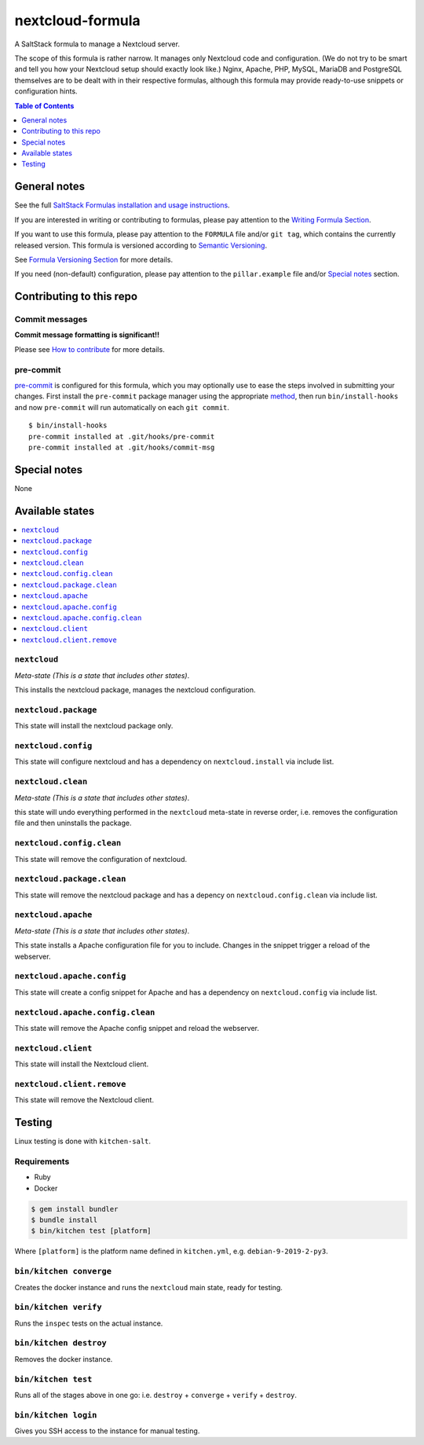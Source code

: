 .. _readme:

nextcloud-formula
================

|img_travis| |img_sr| |img_pc|

.. |img_travis| image:: https://travis-ci.com/saltstack-formulas/nextcloud-formula.svg?branch=master
   :alt: Travis CI Build Status
   :scale: 100%
   :target: https://travis-ci.com/saltstack-formulas/nextcloud-formula
.. |img_sr| image:: https://img.shields.io/badge/%20%20%F0%9F%93%A6%F0%9F%9A%80-semantic--release-e10079.svg
   :alt: Semantic Release
   :scale: 100%
   :target: https://github.com/semantic-release/semantic-release
.. |img_pc| image:: https://img.shields.io/badge/pre--commit-enabled-brightgreen?logo=pre-commit&logoColor=white
   :alt: pre-commit
   :scale: 100%
   :target: https://github.com/pre-commit/pre-commit

A SaltStack formula to manage a Nextcloud server.

The scope of this formula is rather narrow. It manages only Nextcloud code and configuration.
(We do not try to be smart and tell you how your Nextcloud setup should exactly look like.)
Nginx, Apache, PHP, MySQL, MariaDB and PostgreSQL themselves are to be dealt with in their respective formulas, although this formula may provide ready-to-use snippets or configuration hints.

.. contents:: **Table of Contents**
   :depth: 1

General notes
-------------

See the full `SaltStack Formulas installation and usage instructions
<https://docs.saltstack.com/en/latest/topics/development/conventions/formulas.html>`_.

If you are interested in writing or contributing to formulas, please pay attention to the `Writing Formula Section
<https://docs.saltstack.com/en/latest/topics/development/conventions/formulas.html#writing-formulas>`_.

If you want to use this formula, please pay attention to the ``FORMULA`` file and/or ``git tag``,
which contains the currently released version. This formula is versioned according to `Semantic Versioning <http://semver.org/>`_.

See `Formula Versioning Section <https://docs.saltstack.com/en/latest/topics/development/conventions/formulas.html#versioning>`_ for more details.

If you need (non-default) configuration, please pay attention to the ``pillar.example`` file and/or `Special notes`_ section.

Contributing to this repo
-------------------------

Commit messages
^^^^^^^^^^^^^^^

**Commit message formatting is significant!!**

Please see `How to contribute <https://github.com/saltstack-formulas/.github/blob/master/CONTRIBUTING.rst>`_ for more details.

pre-commit
^^^^^^^^^^

`pre-commit <https://pre-commit.com/>`_ is configured for this formula, which you may optionally use to ease the steps involved in submitting your changes.
First install  the ``pre-commit`` package manager using the appropriate `method <https://pre-commit.com/#installation>`_, then run ``bin/install-hooks`` and
now ``pre-commit`` will run automatically on each ``git commit``. ::

  $ bin/install-hooks
  pre-commit installed at .git/hooks/pre-commit
  pre-commit installed at .git/hooks/commit-msg

Special notes
-------------

None

Available states
----------------

.. contents::
   :local:

``nextcloud``
^^^^^^^^^^^^

*Meta-state (This is a state that includes other states)*.

This installs the nextcloud package,
manages the nextcloud configuration.

``nextcloud.package``
^^^^^^^^^^^^^^^^^^^^

This state will install the nextcloud package only.

``nextcloud.config``
^^^^^^^^^^^^^^^^^^^

This state will configure nextcloud and has a dependency on ``nextcloud.install``
via include list.

``nextcloud.clean``
^^^^^^^^^^^^^^^^^^

*Meta-state (This is a state that includes other states)*.

this state will undo everything performed in the ``nextcloud`` meta-state in reverse order, i.e.
removes the configuration file and
then uninstalls the package.

``nextcloud.config.clean``
^^^^^^^^^^^^^^^^^^^^^^^^^

This state will remove the configuration of nextcloud.

``nextcloud.package.clean``
^^^^^^^^^^^^^^^^^^^^^^^^^^

This state will remove the nextcloud package and has a depency on
``nextcloud.config.clean`` via include list.

``nextcloud.apache``
^^^^^^^^^^^^^^^^^^^^

*Meta-state (This is a state that includes other states)*.

This state installs a Apache configuration file for you to include.
Changes in the snippet trigger a reload of the webserver.

``nextcloud.apache.config``
^^^^^^^^^^^^^^^^^^^^^^^^^^^

This state will create a config snippet for Apache and has a
dependency on ``nextcloud.config`` via include list.

``nextcloud.apache.config.clean``
^^^^^^^^^^^^^^^^^^^^^^^^^^^^^^^^^

This state will remove the Apache config snippet
and reload the webserver.

``nextcloud.client``
^^^^^^^^^^^^^^^^^^^^

This state will install the Nextcloud client.

``nextcloud.client.remove``
^^^^^^^^^^^^^^^^^^^^^^^^^^^

This state will remove the Nextcloud client.

Testing
-------

Linux testing is done with ``kitchen-salt``.

Requirements
^^^^^^^^^^^^

* Ruby
* Docker

.. code-block:: bash

   $ gem install bundler
   $ bundle install
   $ bin/kitchen test [platform]

Where ``[platform]`` is the platform name defined in ``kitchen.yml``,
e.g. ``debian-9-2019-2-py3``.

``bin/kitchen converge``
^^^^^^^^^^^^^^^^^^^^^^^^

Creates the docker instance and runs the ``nextcloud`` main state, ready for testing.

``bin/kitchen verify``
^^^^^^^^^^^^^^^^^^^^^^

Runs the ``inspec`` tests on the actual instance.

``bin/kitchen destroy``
^^^^^^^^^^^^^^^^^^^^^^^

Removes the docker instance.

``bin/kitchen test``
^^^^^^^^^^^^^^^^^^^^

Runs all of the stages above in one go: i.e. ``destroy`` + ``converge`` + ``verify`` + ``destroy``.

``bin/kitchen login``
^^^^^^^^^^^^^^^^^^^^^

Gives you SSH access to the instance for manual testing.
